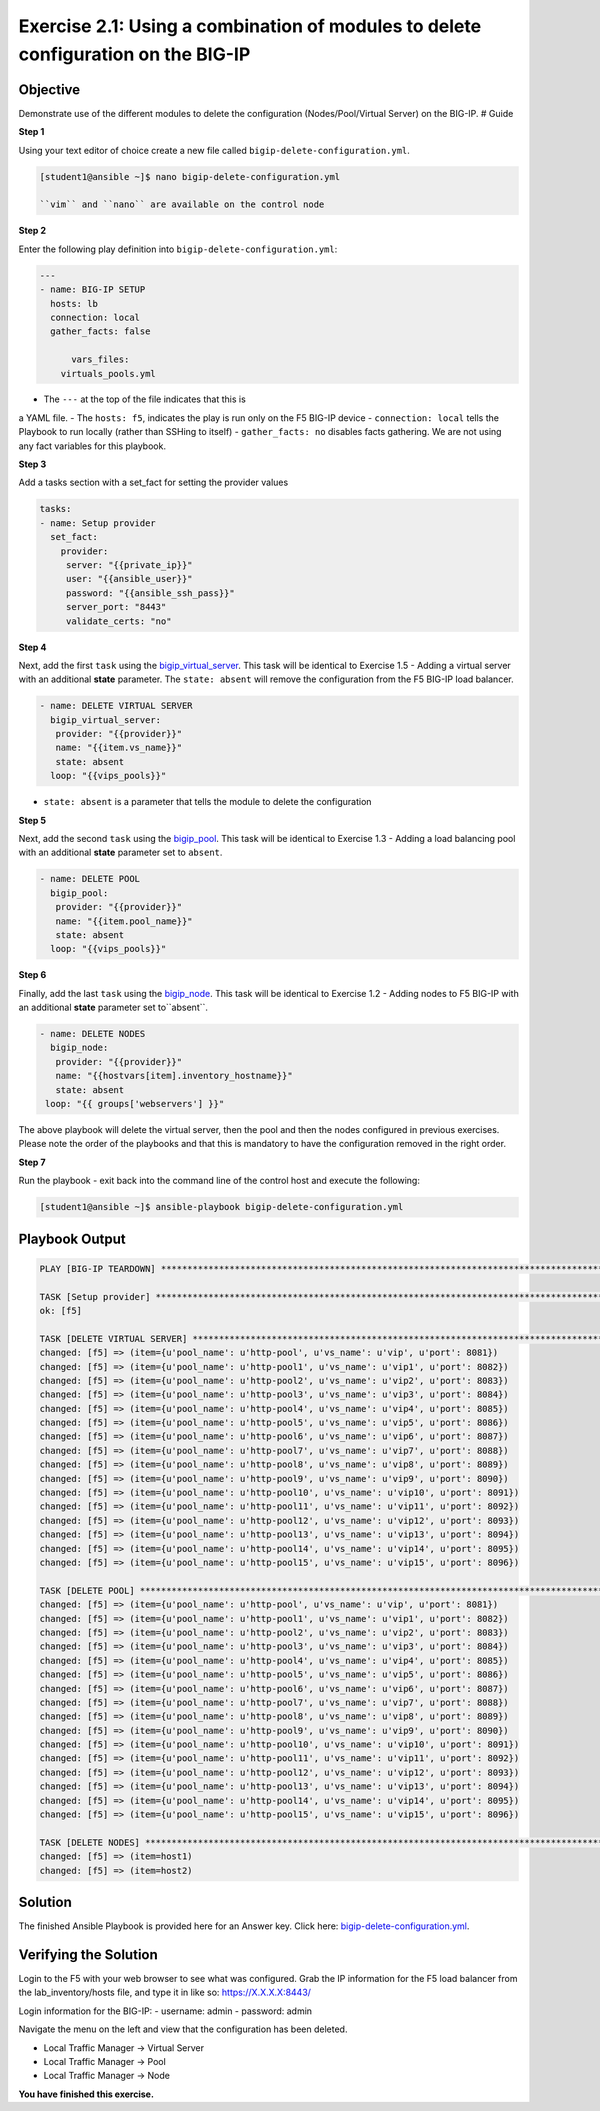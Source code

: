 Exercise 2.1: Using a combination of modules to delete configuration on the BIG-IP
==================================================================================

Objective
---------

Demonstrate use of the different modules to delete the configuration
(Nodes/Pool/Virtual Server) on the BIG-IP. # Guide

**Step 1**

Using your text editor of choice create a new file called ``bigip-delete-configuration.yml``.

.. code::

   [student1@ansible ~]$ nano bigip-delete-configuration.yml

   ``vim`` and ``nano`` are available on the control node

**Step 2**

Enter the following play definition into ``bigip-delete-configuration.yml``:

.. code:: yaml

    ---
    - name: BIG-IP SETUP
      hosts: lb
      connection: local
      gather_facts: false

	  vars_files:
        virtuals_pools.yml
   
- The ``---`` at the top of the file indicates that this is
a YAML file. - The ``hosts: f5``, indicates the play is run only on the
F5 BIG-IP device - ``connection: local`` tells the Playbook to run
locally (rather than SSHing to itself) - ``gather_facts: no`` disables
facts gathering. We are not using any fact variables for this playbook.

**Step 3**

Add a tasks section with a set_fact for setting the provider values

.. code::

   tasks:
   - name: Setup provider
     set_fact:
       provider:
        server: "{{private_ip}}"
        user: "{{ansible_user}}"
        password: "{{ansible_ssh_pass}}"
        server_port: "8443"
        validate_certs: "no"

**Step 4**

Next, add the first ``task`` using the
`bigip_virtual_server <https://docs.ansible.com/ansible/latest/modules/bigip_virtual_server_module.html>`__.
This task will be identical to Exercise 1.5 - Adding a virtual
server with an additional **state** parameter. The ``state: absent`` will remove the configuration
from the F5 BIG-IP load balancer.


.. code:: yaml

   - name: DELETE VIRTUAL SERVER
     bigip_virtual_server:
      provider: "{{provider}}"
      name: "{{item.vs_name}}"
      state: absent
     loop: "{{vips_pools}}"

- ``state: absent`` is a parameter that tells the module to delete the configuration

**Step 5**

Next, add the second ``task`` using the `bigip_pool <https://docs.ansible.com/ansible/latest/modules/bigip_pool_module.html>`__.
This task will be identical to Exercise 1.3 - Adding a load balancing
pool with an additional **state** parameter set to ``absent``.

.. code:: yaml

   - name: DELETE POOL
     bigip_pool:
      provider: "{{provider}}"
      name: "{{item.pool_name}}"
      state: absent
     loop: "{{vips_pools}}"

**Step 6**

Finally, add the last ``task`` using the `bigip_node <https://docs.ansible.com/ansible/latest/modules/bigip_node_module.html>`__.
This task will be identical to Exercise 1.2 - Adding nodes to F5
BIG-IP with an additional **state** parameter set to``absent``.

.. code:: yaml

   - name: DELETE NODES
     bigip_node:
      provider: "{{provider}}"
      name: "{{hostvars[item].inventory_hostname}}"
      state: absent
    loop: "{{ groups['webservers'] }}"

The above playbook will delete the virtual server, then the
pool and then the nodes configured in previous exercises. Please note
the order of the playbooks and that this is mandatory to have the
configuration removed in the right order.

**Step 7**

Run the playbook - exit back into the command line of the control host
and execute the following:

.. code::
    
   [student1@ansible ~]$ ansible-playbook bigip-delete-configuration.yml

Playbook Output
---------------


.. code::

	PLAY [BIG-IP TEARDOWN] **************************************************************************************************************************************

	TASK [Setup provider] ***************************************************************************************************************************************
	ok: [f5]

	TASK [DELETE VIRTUAL SERVER] ********************************************************************************************************************************
	changed: [f5] => (item={u'pool_name': u'http-pool', u'vs_name': u'vip', u'port': 8081})
	changed: [f5] => (item={u'pool_name': u'http-pool1', u'vs_name': u'vip1', u'port': 8082})
	changed: [f5] => (item={u'pool_name': u'http-pool2', u'vs_name': u'vip2', u'port': 8083})
	changed: [f5] => (item={u'pool_name': u'http-pool3', u'vs_name': u'vip3', u'port': 8084})
	changed: [f5] => (item={u'pool_name': u'http-pool4', u'vs_name': u'vip4', u'port': 8085})
	changed: [f5] => (item={u'pool_name': u'http-pool5', u'vs_name': u'vip5', u'port': 8086})
	changed: [f5] => (item={u'pool_name': u'http-pool6', u'vs_name': u'vip6', u'port': 8087})
	changed: [f5] => (item={u'pool_name': u'http-pool7', u'vs_name': u'vip7', u'port': 8088})
	changed: [f5] => (item={u'pool_name': u'http-pool8', u'vs_name': u'vip8', u'port': 8089})
	changed: [f5] => (item={u'pool_name': u'http-pool9', u'vs_name': u'vip9', u'port': 8090})
	changed: [f5] => (item={u'pool_name': u'http-pool10', u'vs_name': u'vip10', u'port': 8091})
	changed: [f5] => (item={u'pool_name': u'http-pool11', u'vs_name': u'vip11', u'port': 8092})
	changed: [f5] => (item={u'pool_name': u'http-pool12', u'vs_name': u'vip12', u'port': 8093})
	changed: [f5] => (item={u'pool_name': u'http-pool13', u'vs_name': u'vip13', u'port': 8094})
	changed: [f5] => (item={u'pool_name': u'http-pool14', u'vs_name': u'vip14', u'port': 8095})
	changed: [f5] => (item={u'pool_name': u'http-pool15', u'vs_name': u'vip15', u'port': 8096})

	TASK [DELETE POOL] ******************************************************************************************************************************************
	changed: [f5] => (item={u'pool_name': u'http-pool', u'vs_name': u'vip', u'port': 8081})
	changed: [f5] => (item={u'pool_name': u'http-pool1', u'vs_name': u'vip1', u'port': 8082})
	changed: [f5] => (item={u'pool_name': u'http-pool2', u'vs_name': u'vip2', u'port': 8083})
	changed: [f5] => (item={u'pool_name': u'http-pool3', u'vs_name': u'vip3', u'port': 8084})
	changed: [f5] => (item={u'pool_name': u'http-pool4', u'vs_name': u'vip4', u'port': 8085})
	changed: [f5] => (item={u'pool_name': u'http-pool5', u'vs_name': u'vip5', u'port': 8086})
	changed: [f5] => (item={u'pool_name': u'http-pool6', u'vs_name': u'vip6', u'port': 8087})
	changed: [f5] => (item={u'pool_name': u'http-pool7', u'vs_name': u'vip7', u'port': 8088})
	changed: [f5] => (item={u'pool_name': u'http-pool8', u'vs_name': u'vip8', u'port': 8089})
	changed: [f5] => (item={u'pool_name': u'http-pool9', u'vs_name': u'vip9', u'port': 8090})
	changed: [f5] => (item={u'pool_name': u'http-pool10', u'vs_name': u'vip10', u'port': 8091})
	changed: [f5] => (item={u'pool_name': u'http-pool11', u'vs_name': u'vip11', u'port': 8092})
	changed: [f5] => (item={u'pool_name': u'http-pool12', u'vs_name': u'vip12', u'port': 8093})
	changed: [f5] => (item={u'pool_name': u'http-pool13', u'vs_name': u'vip13', u'port': 8094})
	changed: [f5] => (item={u'pool_name': u'http-pool14', u'vs_name': u'vip14', u'port': 8095})
	changed: [f5] => (item={u'pool_name': u'http-pool15', u'vs_name': u'vip15', u'port': 8096})

	TASK [DELETE NODES] *****************************************************************************************************************************************
	changed: [f5] => (item=host1)
	changed: [f5] => (item=host2)
Solution
--------

The finished Ansible Playbook is provided here for an Answer key. Click
here: `bigip-delete-configuration.yml <../2.1-delete-configuration/bigip-delete-configuration.yml>`__.

Verifying the Solution
----------------------

Login to the F5 with your web browser to see what was configured. Grab
the IP information for the F5 load balancer from the
lab\_inventory/hosts file, and type it in like so: https://X.X.X.X:8443/

Login information for the BIG-IP: - username: admin - password: admin

Navigate the menu on the left and view that the configuration has been
deleted. 

- Local Traffic Manager -> Virtual Server
- Local Traffic Manager -> Pool
- Local Traffic Manager -> Node

**You have finished this exercise.**